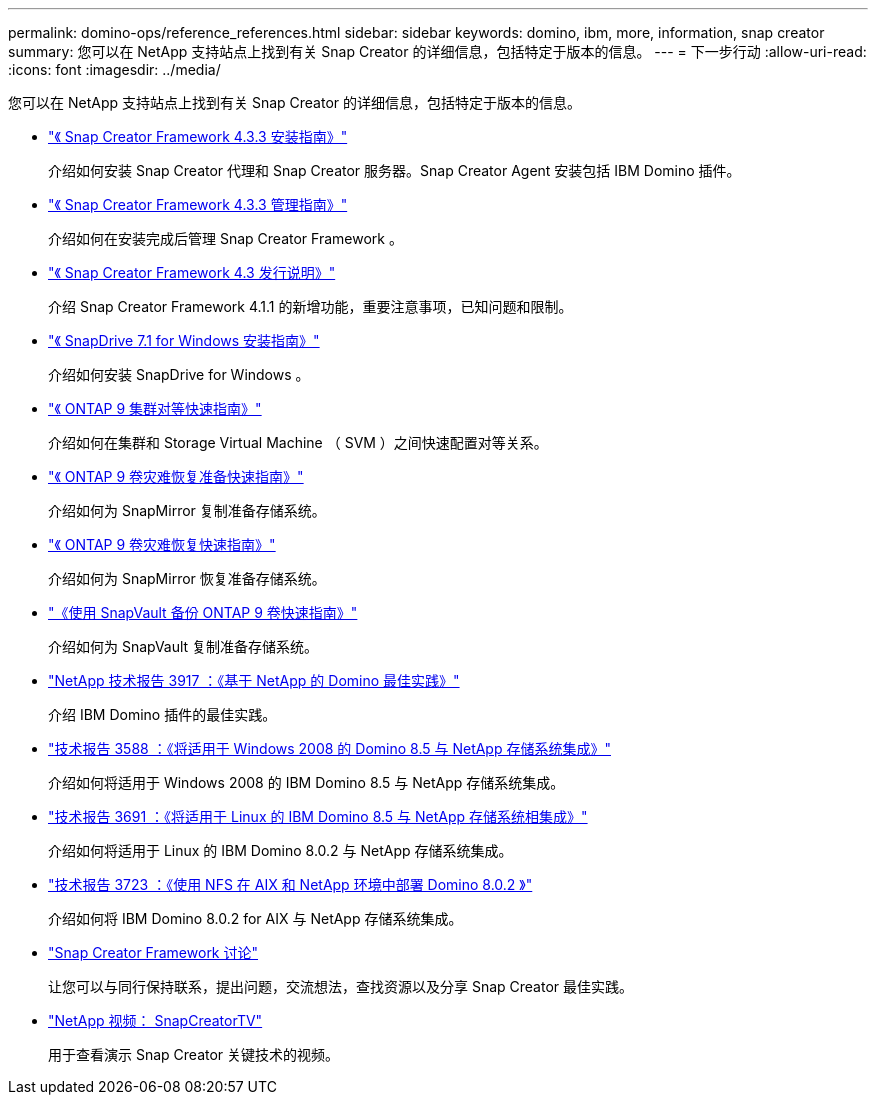 ---
permalink: domino-ops/reference_references.html 
sidebar: sidebar 
keywords: domino, ibm, more, information, snap creator 
summary: 您可以在 NetApp 支持站点上找到有关 Snap Creator 的详细信息，包括特定于版本的信息。 
---
= 下一步行动
:allow-uri-read: 
:icons: font
:imagesdir: ../media/


[role="lead"]
您可以在 NetApp 支持站点上找到有关 Snap Creator 的详细信息，包括特定于版本的信息。

* https://docs.netapp.com/us-en/snap-creator-framework/installation/index.html["《 Snap Creator Framework 4.3.3 安装指南》"]
+
介绍如何安装 Snap Creator 代理和 Snap Creator 服务器。Snap Creator Agent 安装包括 IBM Domino 插件。

* https://docs.netapp.com/us-en/snap-creator-framework/administration/index.html["《 Snap Creator Framework 4.3.3 管理指南》"]
+
介绍如何在安装完成后管理 Snap Creator Framework 。

* https://docs.netapp.com/us-en/snap-creator-framework/releasenotes.html["《 Snap Creator Framework 4.3 发行说明》"]
+
介绍 Snap Creator Framework 4.1.1 的新增功能，重要注意事项，已知问题和限制。

* https://library.netapp.com/ecm/ecm_download_file/ECMP1506026["《 SnapDrive 7.1 for Windows 安装指南》"]
+
介绍如何安装 SnapDrive for Windows 。

* http://docs.netapp.com/ontap-9/topic/com.netapp.doc.exp-clus-peer/home.html["《 ONTAP 9 集群对等快速指南》"]
+
介绍如何在集群和 Storage Virtual Machine （ SVM ）之间快速配置对等关系。

* http://docs.netapp.com/ontap-9/topic/com.netapp.doc.exp-sm-ic-cg/home.html["《 ONTAP 9 卷灾难恢复准备快速指南》"]
+
介绍如何为 SnapMirror 复制准备存储系统。

* http://docs.netapp.com/ontap-9/topic/com.netapp.doc.exp-sm-ic-fr/home.html["《 ONTAP 9 卷灾难恢复快速指南》"]
+
介绍如何为 SnapMirror 恢复准备存储系统。

* http://docs.netapp.com/ontap-9/topic/com.netapp.doc.exp-buvault/home.html["《使用 SnapVault 备份 ONTAP 9 卷快速指南》"]
+
介绍如何为 SnapVault 复制准备存储系统。

* http://www.netapp.com/in/media/tr-3917.pdf["NetApp 技术报告 3917 ：《基于 NetApp 的 Domino 最佳实践》"]
+
介绍 IBM Domino 插件的最佳实践。

* http://www.netapp.com/us/media/tr-3588.pdf["技术报告 3588 ：《将适用于 Windows 2008 的 Domino 8.5 与 NetApp 存储系统集成》"]
+
介绍如何将适用于 Windows 2008 的 IBM Domino 8.5 与 NetApp 存储系统集成。

* http://www.netapp.com/us/media/tr-3691.pdf["技术报告 3691 ：《将适用于 Linux 的 IBM Domino 8.5 与 NetApp 存储系统相集成》"]
+
介绍如何将适用于 Linux 的 IBM Domino 8.0.2 与 NetApp 存储系统集成。

* http://www.netapp.com/us/media/tr-3723.pdf["技术报告 3723 ：《使用 NFS 在 AIX 和 NetApp 环境中部署 Domino 8.0.2 》"]
+
介绍如何将 IBM Domino 8.0.2 for AIX 与 NetApp 存储系统集成。

* http://community.netapp.com/t5/Snap-Creator-Framework-Discussions/bd-p/snap-creator-framework-discussions["Snap Creator Framework 讨论"]
+
让您可以与同行保持联系，提出问题，交流想法，查找资源以及分享 Snap Creator 最佳实践。

* http://www.youtube.com/SnapCreatorTV["NetApp 视频： SnapCreatorTV"]
+
用于查看演示 Snap Creator 关键技术的视频。


